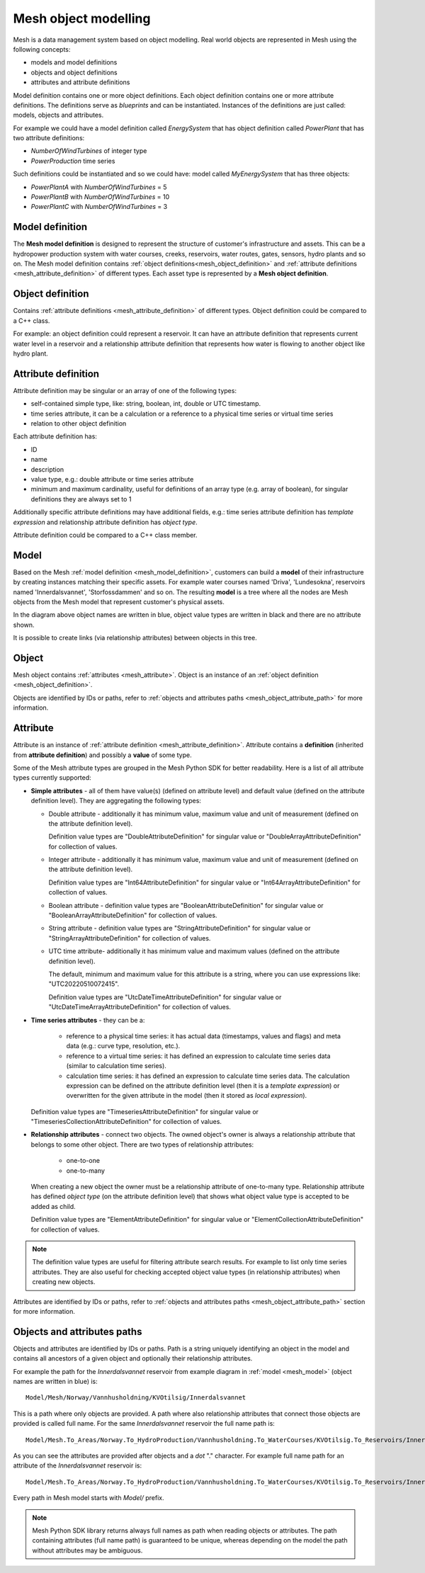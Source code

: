 ======================
Mesh object modelling
======================

Mesh is a data management system based on object modelling.
Real world objects are represented in Mesh using the following concepts:

* models and model definitions
* objects and object definitions
* attributes and attribute definitions

Model definition contains one or more object definitions. Each object
definition contains one or more attribute definitions. The definitions
serve as *blueprints* and can be instantiated. Instances of the definitions are
just called: models, objects and attributes.

For example we could have a model definition called *EnergySystem* that has
object definition called *PowerPlant* that has two attribute definitions:

* *NumberOfWindTurbines* of integer type
* *PowerProduction* time series

Such definitions could be instantiated and so we could have: model called
*MyEnergySystem* that has three objects:

* *PowerPlantA* with *NumberOfWindTurbines* = 5
* *PowerPlantB* with *NumberOfWindTurbines* = 10
* *PowerPlantC* with *NumberOfWindTurbines* = 3


.. _mesh_model_definition:

Model definition
*****************

The **Mesh model definition** is designed to represent the structure of
customer's infrastructure and assets. This can be a hydropower production
system with water courses, creeks, reservoirs, water routes, gates, sensors,
hydro plants and so on. The Mesh model definition contains
:ref:`object definitions<mesh_object_definition>` and
:ref:`attribute definitions <mesh_attribute_definition>` of different types.
Each asset type is represented by a **Mesh object definition**.

.. image:: images/hydropower_object_structure.png
   :width: 800


.. _mesh_object_definition:

Object definition
*******************

Contains :ref:`attribute definitions <mesh_attribute_definition>` of
different types. Object definition could be compared to a C++ class.

For example: an object definition could represent a reservoir. It can have
an attribute definition that represents current water level in a reservoir and
a relationship attribute definition that represents how water is flowing to
another object like hydro plant.


.. _mesh_attribute_definition:

Attribute definition
**********************

Attribute definition may be singular or an array of one of the following types:

* self-contained simple type, like: string, boolean, int, double or UTC
  timestamp.
* time series attribute, it can be a calculation or a reference to
  a physical time series or virtual time series
* relation to other object definition

Each attribute definition has:

* ID
* name
* description
* value type, e.g.: double attribute or time series attribute
* minimum and maximum cardinality, useful for definitions of an array type
  (e.g. array of boolean), for singular definitions they are always set to 1

Additionally specific attribute definitions may have additional fields, e.g.:
time series attribute definition has *template expression* and relationship
attribute definition has *object type*.

Attribute definition could be compared to a C++ class member.


.. _mesh_model:

Model
**********

Based on the Mesh :ref:`model definition <mesh_model_definition>`, customers
can build a **model** of their infrastructure by creating instances matching
their specific assets. For example water courses named 'Driva', 'Lundesokna',
reservoirs named 'Innerdalsvannet', 'Storfossdammen' and so on. The resulting
**model** is a tree where all the nodes are Mesh objects from the Mesh model
that represent customer's physical assets.

.. image:: images/physical_hydropower_object_structure.png
   :width: 400

In the diagram above object names are written in blue, object value types are
written in black and there are no attribute shown.

It is possible to create links (via relationship attributes) between objects in
this tree.

.. _mesh_object:

Object
**********

Mesh object contains :ref:`attributes <mesh_attribute>`. Object is an
instance of an :ref:`object definition <mesh_object_definition>`.

Objects are identified by IDs or paths, refer to
:ref:`objects and attributes paths <mesh_object_attribute_path>`
for more information.


.. _mesh_attribute:

Attribute
**********

Attribute is an instance of
:ref:`attribute definition <mesh_attribute_definition>`. Attribute contains
a **definition** (inherited from **attribute definition**) and possibly
a **value** of some type.

Some of the Mesh attribute types are grouped in the Mesh Python SDK for better
readability. Here is a list of all attribute types currently supported:

* **Simple attributes** - all of them have value(s) (defined on attribute level) and
  default value (defined on the attribute definition level). They are
  aggregating the following types:

  - Double attribute - additionally it has minimum value, maximum value and
    unit of measurement (defined on the attribute definition level).

    Definition value types are "DoubleAttributeDefinition" for singular value
    or "DoubleArrayAttributeDefinition" for collection of values.

  - Integer attribute - additionally it has minimum value, maximum value and
    unit of measurement (defined on the attribute definition level).

    Definition value types are "Int64AttributeDefinition" for singular value
    or "Int64ArrayAttributeDefinition" for collection of values.

  - Boolean attribute - definition value types are "BooleanAttributeDefinition"
    for singular value or "BooleanArrayAttributeDefinition" for collection of
    values.

  - String attribute - definition value types are "StringAttributeDefinition"
    for singular value or "StringArrayAttributeDefinition" for collection of
    values.

  - UTC time attribute- additionally it has minimum value and maximum values
    (defined on the attribute definition level).

    The default, minimum and maximum value for this attribute is a string,
    where you can use expressions like: "UTC20220510072415".

    Definition value types are "UtcDateTimeAttributeDefinition" for singular
    value or "UtcDateTimeArrayAttributeDefinition" for collection of values.


* **Time series attributes** - they can be a:

      - reference to a physical time series: it has actual data (timestamps,
        values and flags) and meta data (e.g.: curve type, resolution, etc.).

      - reference to a virtual time series: it has defined an expression to
        calculate time series data (similar to calculation time series).

      - calculation time series: it has defined an expression to calculate
        time series data. The calculation expression can be defined on the
        attribute definition level (then it is a *template expression*) or
        overwritten for the given attribute in the model (then it stored as
        *local expression*).

  Definition value types are "TimeseriesAttributeDefinition" for singular value
  or "TimeseriesCollectionAttributeDefinition" for collection of values.

* **Relationship attributes** - connect two objects. The owned object's owner
  is always a relationship attribute that belongs to some other object. There
  are two types of relationship attributes:

    - one-to-one
    - one-to-many

  When creating a new object the owner must be a relationship attribute
  of one-to-many type. Relationship attribute has defined *object type*
  (on the attribute definition level) that shows what object value type
  is accepted to be added as child.

  Definition value types are "ElementAttributeDefinition" for singular value or
  "ElementCollectionAttributeDefinition" for collection of values.


.. note::

  The definition value types are useful for filtering attribute search results.
  For example to list only time series attributes. They are also useful for
  checking accepted object value types (in relationship attributes) when
  creating new objects.


Attributes are identified by IDs or paths, refer to
:ref:`objects and attributes paths <mesh_object_attribute_path>`
section for more information.


.. _mesh_object_attribute_path:

Objects and attributes paths
****************************

Objects and attributes are identified by IDs or paths. Path is a string
uniquely identifying an object in the model and contains all ancestors of
a given object and optionally their relationship attributes.

For example the path for the *Innerdalsvannet* reservoir from example diagram
in :ref:`model <mesh_model>` (object names are written in blue) is::

  Model/Mesh/Norway/Vannhusholdning/KVOtilsig/Innerdalsvannet

This is a path where only objects are provided. A path where also relationship
attributes that connect those objects are provided is called full name.
For the same *Innerdalsvannet* reservoir the full name path is::

  Model/Mesh.To_Areas/Norway.To_HydroProduction/Vannhusholdning.To_WaterCourses/KVOtilsig.To_Reservoirs/Innerdalsvannet

As you can see the attributes are provided after objects and a *dot* "."
character. For example full name path for an attribute of the
*Innerdalsvannet* reservoir is::

  Model/Mesh.To_Areas/Norway.To_HydroProduction/Vannhusholdning.To_WaterCourses/KVOtilsig.To_Reservoirs/Innerdalsvannet.MaxVolume

Every path in Mesh model starts with *Model/* prefix.

.. note::

  Mesh Python SDK library returns always full names as path when reading
  objects or attributes. The path containing attributes (full name path) is
  guaranteed to be unique, whereas depending on the model the path without
  attributes may be ambiguous.
